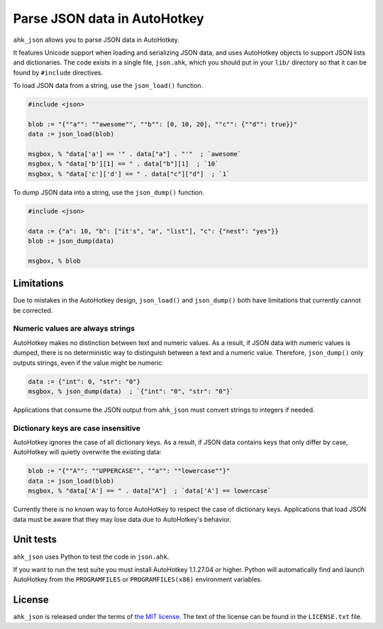 ..  Copyright (c) 2018-2022 Kurt McKee <contactme@kurtmckee.org>
..  The code is licensed under the terms of the MIT license.
..  https://github.com/kurtmckee/ahk_json


Parse JSON data in AutoHotkey
*****************************


``ahk_json`` allows you to parse JSON data in AutoHotkey.

It features Unicode support when loading and serializing JSON data,
and uses AutoHotkey objects to support JSON lists and dictionaries.
The code exists in a single file, ``json.ahk``, which you should put
in your ``lib/`` directory so that it can be found by ``#include``
directives.

To load JSON data from a string, use the ``json_load()`` function.

..  code:: text

    #include <json>

    blob := "{""a"": ""awesome"", ""b"": [0, 10, 20], ""c"": {""d"": true}}"
    data := json_load(blob)

    msgbox, % "data['a'] == '" . data["a"] . "'"  ; `awesome`
    msgbox, % "data['b'][1] == " . data["b"][1]  ; `10`
    msgbox, % "data['c']['d'] == " . data["c"]["d"]  ; `1`


To dump JSON data into a string, use the ``json_dump()`` function.

..  code:: text

    #include <json>

    data := {"a": 10, "b": ["it's", "a", "list"], "c": {"nest": "yes"}}
    blob := json_dump(data)

    msgbox, % blob



Limitations
===========

Due to mistakes in the AutoHotkey design, ``json_load()`` and ``json_dump()`` both
have limitations that currently cannot be corrected.


Numeric values are always strings
---------------------------------

AutoHotkey makes no distinction between text and numeric values. As a result,
if JSON data with numeric values is dumped, there is no deterministic way to
distinguish between a text and a numeric value. Therefore, ``json_dump()`` only
outputs strings, even if the value might be numeric:

..  code:: text

    data := {"int": 0, "str": "0"}
    msgbox, % json_dump(data)  ; `{"int": "0", "str": "0"}`


Applications that consume the JSON output from ``ahk_json`` must convert strings
to integers if needed.


Dictionary keys are case insensitive
------------------------------------

AutoHotkey ignores the case of all dictionary keys. As a result, if JSON data
contains keys that only differ by case, AutoHotkey will quietly overwrite the
existing data:

..  code:: text

    blob := "{""A"": ""UPPERCASE"", ""a"": ""lowercase""}"
    data := json_load(blob)
    msgbox, % "data['A'] == " . data["A"]  ; `data['A'] == lowercase`
    

Currently there is no known way to force AutoHotkey to respect the case of
dictionary keys. Applications that load JSON data must be aware that they may
lose data due to AutoHotkey's behavior.



Unit tests
==========

``ahk_json`` uses Python to test the code in ``json.ahk``.

If you want to run the test suite you must install AutoHotkey 1.1.27.04 or
higher. Python will automatically find and launch AutoHotkey from the
``PROGRAMFILES`` or ``PROGRAMFILES(x86)`` environment variables.



License
=======

``ahk_json`` is released under the terms of `the MIT license`_.
The text of the license can be found in the ``LICENSE.txt`` file.

..  _the MIT license: https://opensource.org/licenses/MIT
